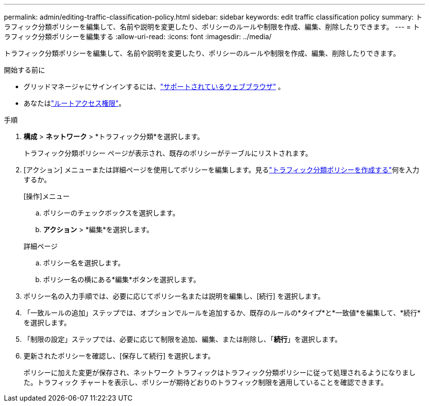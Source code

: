 ---
permalink: admin/editing-traffic-classification-policy.html 
sidebar: sidebar 
keywords: edit traffic classification policy 
summary: トラフィック分類ポリシーを編集して、名前や説明を変更したり、ポリシーのルールや制限を作成、編集、削除したりできます。 
---
= トラフィック分類ポリシーを編集する
:allow-uri-read: 
:icons: font
:imagesdir: ../media/


[role="lead"]
トラフィック分類ポリシーを編集して、名前や説明を変更したり、ポリシーのルールや制限を作成、編集、削除したりできます。

.開始する前に
* グリッドマネージャにサインインするには、link:../admin/web-browser-requirements.html["サポートされているウェブブラウザ"] 。
* あなたはlink:admin-group-permissions.html["ルートアクセス権限"]。


.手順
. *構成* > *ネットワーク* > *トラフィック分類*を選択します。
+
トラフィック分類ポリシー ページが表示され、既存のポリシーがテーブルにリストされます。

. [アクション] メニューまたは詳細ページを使用してポリシーを編集します。見るlink:../admin/creating-traffic-classification-policies.html["トラフィック分類ポリシーを作成する"]何を入力するか。
+
[role="tabbed-block"]
====
.[操作]メニュー
--
.. ポリシーのチェックボックスを選択します。
.. *アクション* > *編集*を選択します。


--
.詳細ページ
--
.. ポリシー名を選択します。
.. ポリシー名の横にある*編集*ボタンを選択します。


--
====
. ポリシー名の入力手順では、必要に応じてポリシー名または説明を編集し、[続行] を選択します。
. 「一致ルールの追加」ステップでは、オプションでルールを追加するか、既存のルールの*タイプ*と*一致値*を編集して、*続行*を選択します。
. 「制限の設定」ステップでは、必要に応じて制限を追加、編集、または削除し、「*続行*」を選択します。
. 更新されたポリシーを確認し、[保存して続行] を選択します。
+
ポリシーに加えた変更が保存され、ネットワーク トラフィックはトラフィック分類ポリシーに従って処理されるようになりました。トラフィック チャートを表示し、ポリシーが期待どおりのトラフィック制限を適用していることを確認できます。


